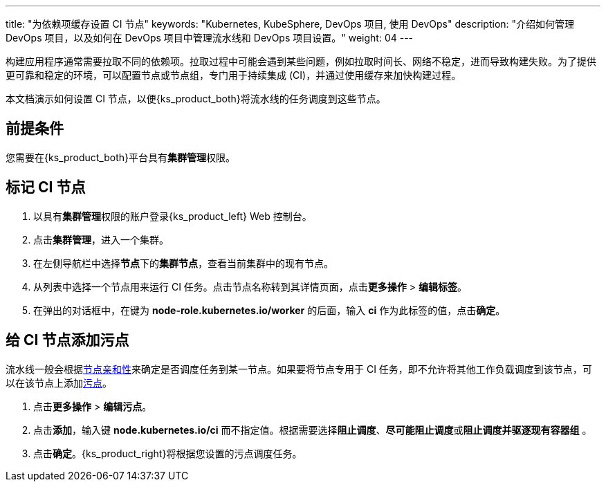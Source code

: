 ---
title: "为依赖项缓存设置 CI 节点"
keywords: "Kubernetes, KubeSphere, DevOps 项目, 使用 DevOps"
description: "介绍如何管理 DevOps 项目，以及如何在 DevOps 项目中管理流水线和 DevOps 项目设置。"
weight: 04
---


构建应用程序通常需要拉取不同的依赖项。拉取过程中可能会遇到某些问题，例如拉取时间长、网络不稳定，进而导致构建失败。为了提供更可靠和稳定的环境，可以配置节点或节点组，专门用于持续集成 (CI)，并通过使用缓存来加快构建过程。

本文档演示如何设置 CI 节点，以便{ks_product_both}将流水线的任务调度到这些节点。
// 本文档演示如何设置 CI 节点，以便{ks_product_both}将流水线的任务以及 S2I/B2I 构建的任务调度到这些节点。

== 前提条件

您需要在{ks_product_both}平台具有**集群管理**权限。

== 标记 CI 节点

. 以具有**集群管理**权限的账户登录{ks_product_left} Web 控制台。

. 点击**集群管理**，进入一个集群。

. 在左侧导航栏中选择**节点**下的**集群节点**，查看当前集群中的现有节点。

. 从列表中选择一个节点用来运行 CI 任务。点击节点名称转到其详情页面，点击**更多操作** > **编辑标签**。

. 在弹出的对话框中，在键为 **node-role.kubernetes.io/worker** 的后面，输入 **ci** 作为此标签的值，点击**确定**。


== 给 CI 节点添加污点

流水线一般会根据link:https://kubernetes.io/zh/docs/concepts/scheduling-eviction/assign-pod-node/#node-affinity[节点亲和性]来确定是否调度任务到某一节点。如果要将节点专用于 CI 任务，即不允许将其他工作负载调度到该节点，可以在该节点上添加link:https://kubernetes.io/zh/docs/concepts/scheduling-eviction/taint-and-toleration/[污点]。

// 流水线和 S2I/B2I 工作流一般会根据link:https://kubernetes.io/zh/docs/concepts/scheduling-eviction/assign-pod-node/#node-affinity[节点亲和性]来确定是否调度任务到某一节点。如果要将节点专用于 CI 任务，即不允许将其他工作负载调度到该节点，可以在该节点上添加link:https://kubernetes.io/zh/docs/concepts/scheduling-eviction/taint-and-toleration/[污点]。

. 点击**更多操作** > **编辑污点**。

. 点击**添加**，输入键 **node.kubernetes.io/ci** 而不指定值。根据需要选择**阻止调度**、**尽可能阻止调度**或**阻止调度并驱逐现有容器组** 。

. 点击**确定**。{ks_product_right}将根据您设置的污点调度任务。
